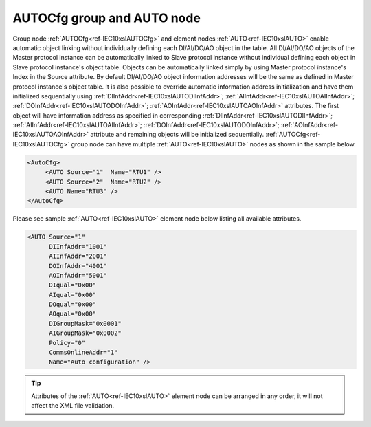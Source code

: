 
.. _ref-IEC10xslAUTOCfg:
.. _ref-IEC10xslAUTO:

AUTOCfg group and AUTO node
---------------------------

Group node :ref:`AUTOCfg<ref-IEC10xslAUTOCfg>` and element nodes :ref:`AUTO<ref-IEC10xslAUTO>` enable automatic object linking without individually defining 
each DI/AI/DO/AO object in the table. All DI/AI/DO/AO objects of the Master protocol instance can be 
automatically linked to Slave protocol instance without individual defining each object in Slave protocol 
instance's object table. Objects can be automatically linked simply by using Master protocol instance's Index in 
the Source attribute. By default DI/AI/DO/AO object information addresses will be the same as defined in 
Master protocol instance's object table. It is also possible to override automatic information address initialization 
and have them initialized sequentially using :ref:`DIInfAddr<ref-IEC10xslAUTODIInfAddr>`; :ref:`AIInfAddr<ref-IEC10xslAUTOAIInfAddr>`; :ref:`DOInfAddr<ref-IEC10xslAUTODOInfAddr>`; :ref:`AOInfAddr<ref-IEC10xslAUTOAOInfAddr>` attributes. The first 
object will have information address as specified in corresponding :ref:`DIInfAddr<ref-IEC10xslAUTODIInfAddr>`; :ref:`AIInfAddr<ref-IEC10xslAUTOAIInfAddr>`; :ref:`DOInfAddr<ref-IEC10xslAUTODOInfAddr>`; :ref:`AOInfAddr<ref-IEC10xslAUTOAOInfAddr>` 
attribute and remaining objects will be initialized sequentially. :ref:`AUTOCfg<ref-IEC10xslAUTOCfg>` group node can have multiple 
:ref:`AUTO<ref-IEC10xslAUTO>` nodes as shown in the sample below.

.. code-block:: none

   <AutoCfg> 
 	<AUTO Source="1"  Name="RTU1" />
	<AUTO Source="2"  Name="RTU2" />
	<AUTO Name="RTU3" />
   </AutoCfg>
   
Please see sample :ref:`AUTO<ref-IEC10xslAUTO>` element node below listing all available attributes.
            
.. code-block:: none
            
   <AUTO Source="1"
	 DIInfAddr="1001"
         AIInfAddr="2001"
         DOInfAddr="4001"
         AOInfAddr="5001"
         DIqual="0x00"
         AIqual="0x00"
         DOqual="0x00"
         AOqual="0x00"
         DIGroupMask="0x0001"
         AIGroupMask="0x0002"
         Policy="0"
         CommsOnlineAddr="1"
         Name="Auto configuration" />
      
.. tip:: Attributes of the :ref:`AUTO<ref-IEC10xslAUTO>` element node can be arranged in any order, it will not affect the XML file validation.         

.. _ref-IEC10xslAUTOAttributes:

.. field-list-table:: IEC 60870-5-101/104 Slave AUTO attributes
   :class: table table-condensed table-bordered longtable
   :spec: |C{0.22}|C{0.23}|S{0.55}|
   :header-rows: 1

   * :attr,10: Attribute
     :val,15:  Values or range
     :desc,75: Description

   * :attr:    .. _ref-IEC10xslAUTOSource:
               
               :xmlref:`Source`
     :val:     1...255
     :desc:    Source communication protocol instance. Any Master protocol instance listed in :ref:`CommunicationCfg<ref-CommunicationCfg>` group can be used as a source. Use value of the Master protocol instance :ref:`Index<ref-IEC101maIndex>` attribute in order to link to it. :inlinetip:`Attribute is optional and doesn't have to be included in configuration, value of the` :ref:`IEC101sl<ref-IEC101sl>`.\ :ref:`Source<ref-IEC101slSource>` \ or :ref:`IEC104sl<ref-IEC104sl>`.\ :ref:`Source<ref-IEC104slSource>` \ :inlinetip:`attributes will be used if omitted.`

   * :attr:    .. _ref-IEC10xslAUTODIInfAddr:
   
               :xmlref:`DIInfAddr`
     :val:     1...16777215
     :desc:    Base DI information object address, DI objects will be initialized sequentially starting with this information address. :inlinetip:`Attribute is optional and doesn't have to be included in configuration, DI objects will have the same information addresses as defined in source communication protocol object table.`

   * :attr:    .. _ref-IEC10xslAUTOAIInfAddr:
   
               :xmlref:`AIInfAddr`
     :val:     1...16777215
     :desc:    Base AI information object address, AI objects will be initialized sequentially starting with this information address. :inlinetip:`Attribute is optional and doesn't have to be included in configuration, AI objects will have the same information addresses as defined in source communication protocol object table.`

   * :attr:    .. _ref-IEC10xslAUTODOInfAddr:
   
               :xmlref:`DOInfAddr`
     :val:     1...16777215
     :desc:    Base DO information object address, DO objects will be initialized sequentially starting with this information address. :inlinetip:`Attribute is optional and doesn't have to be included in configuration, DO objects will have the same information addresses as defined in source communication protocol object table.`

   * :attr:    .. _ref-IEC10xslAUTOAOInfAddr:
   
               :xmlref:`AOInfAddr`
     :val:     1...16777215
     :desc:    Base AO information object address, AO objects will be initialized sequentially starting with this information address. :inlinetip:`Attribute is optional and doesn't have to be included in configuration, AO objects will have the same information addresses as defined in source communication protocol object table.`

   * :attr:    .. _ref-IEC10xslAUTODIqual:
   
               :xmlref:`DIqual`
     :val:     See table :numref:`ref-IEC10xslDIqualifierBits` for description
     :desc:    Internal DI object qualifier to enable customized data processing. See table :numref:`ref-IEC10xslDIqualifierBits` for internal object qualifier description. (default value 0) :inlinetip:`Attribute is optional and doesn't have to be included in configuration, default value will be used if omitted.`

   * :attr:    .. _ref-IEC10xslAUTOAIqual:
   
               :xmlref:`AIqual`
     :val:     See table :numref:`ref-IEC10xslAIqualifierBits` for description
     :desc:    Internal AI object qualifier to enable customized data processing. See table :numref:`ref-IEC10xslAIqualifierBits` for internal object qualifier description. (default value 0) :inlinetip:`Attribute is optional and doesn't have to be included in configuration, default value will be used if omitted.`

   * :attr:    .. _ref-IEC10xslAUTODOqual:
   
               :xmlref:`DOqual`
     :val:     See table :numref:`ref-IEC10xslDOqualifierBits` for description
     :desc:    Internal DO object qualifier to enable customized data processing. See table :numref:`ref-IEC10xslDOqualifierBits` for internal object qualifier description. (default value 0) :inlinetip:`Attribute is optional and doesn't have to be included in configuration, default value will be used if omitted.`

   * :attr:    .. _ref-IEC10xslAUTOAOqual:
   
               :xmlref:`AOqual`
     :val:     See table :numref:`ref-IEC10xslAOqualifierBits` for description
     :desc:    Internal AO object qualifier to enable customized data processing. See table :numref:`ref-IEC10xslAOqualifierBits` for internal object qualifier description. (default value 0) :inlinetip:`Attribute is optional and doesn't have to be included in configuration, default value will be used if omitted.`

   * :attr:    .. _ref-IEC10xslAUTODIGroupMask:
   
               :xmlref:`DIGroupMask`
     :val:     0...0xFFFF
     :desc:    Include DI objects in Interrogation group/groups. Each bit of the group mask attribute needs to be set in order to include object in a particular interrogation group. Please refer to the table :numref:`ref-IEC10xslGroupMask` for more information. (default value 0) :inlinetip:`Attribute is optional and doesn't have to be included in configuration, default value will be used if omitted.`

   * :attr:    .. _ref-IEC10xslAUTOAIGroupMask:
   
               :xmlref:`AIGroupMask`
     :val:     0...0xFFFF
     :desc:    Include AI objects in Interrogation group/groups. Each bit of the group mask attribute needs to be set in order to include object in a particular interrogation group. Please refer to the table :numref:`ref-IEC10xslGroupMask` for more information. (default value 0) :inlinetip:`Attribute is optional and doesn't have to be included in configuration, default value will be used if omitted.`

   * :attr:    .. _ref-IEC10xslAUTOPolicy:
   
               :xmlref:`Policy`
     :val:     0...255
     :desc:    Command execution policy, see table :numref:`ref-IEC10xslPolicy` for description. (default value 0) :inlinetip:`Attribute is optional and doesn't have to be included in configuration, default value will be used if omitted.`

   * :attr:    .. _ref-IEC10xslAUTOCommsOnlineAddr:
   
               :xmlref:`CommsOnlineAddr`
     :val:     1...16777215
     :desc:    Information address to report service DI – peer station communication (Online/Offline) status. :inlinetip:`Attribute is optional and doesn't have to be included in configuration, communication status will not be reported if omitted.`

   * :attr:    .. _ref-IEC10xslAUTOName:
   
               :xmlref:`Name`
     :val:     Max 100 chars
     :desc:    Freely configurable name, just for reference. :inlinetip:`Name attribute is optional and doesn't have to be included in configuration.`
   
